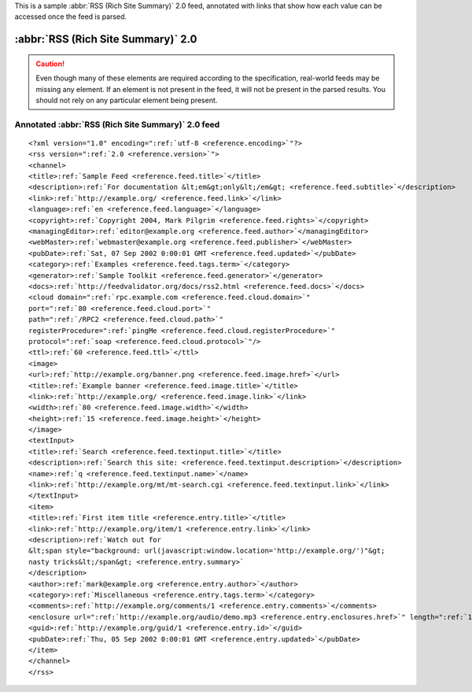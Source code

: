 .. _annotated.rss20:






This is a sample :abbr:`RSS (Rich Site Summary)` 2.0 feed, annotated with links that show how each value can be accessed once the feed is parsed.

:abbr:`RSS (Rich Site Summary)` 2.0
===================================

.. caution:: Even though many of these elements are required according to the specification, real-world feeds may be missing any element.  If an element is not present in the feed, it will not be present in the parsed results.  You should not rely on any particular element being present.

Annotated :abbr:`RSS (Rich Site Summary)` 2.0 feed
--------------------------------------------------
::


    <?xml version="1.0" encoding=":ref:`utf-8 <reference.encoding>`"?>
    <rss version=":ref:`2.0 <reference.version>`">
    <channel>
    <title>:ref:`Sample Feed <reference.feed.title>`</title>
    <description>:ref:`For documentation &lt;em&gt;only&lt;/em&gt; <reference.feed.subtitle>`</description>
    <link>:ref:`http://example.org/ <reference.feed.link>`</link>
    <language>:ref:`en <reference.feed.language>`</language>
    <copyright>:ref:`Copyright 2004, Mark Pilgrim <reference.feed.rights>`</copyright>
    <managingEditor>:ref:`editor@example.org <reference.feed.author>`</managingEditor>
    <webMaster>:ref:`webmaster@example.org <reference.feed.publisher>`</webMaster>
    <pubDate>:ref:`Sat, 07 Sep 2002 0:00:01 GMT <reference.feed.updated>`</pubDate>
    <category>:ref:`Examples <reference.feed.tags.term>`</category>
    <generator>:ref:`Sample Toolkit <reference.feed.generator>`</generator>
    <docs>:ref:`http://feedvalidator.org/docs/rss2.html <reference.feed.docs>`</docs>
    <cloud domain=":ref:`rpc.example.com <reference.feed.cloud.domain>`"
    port=":ref:`80 <reference.feed.cloud.port>`"
    path=":ref:`/RPC2 <reference.feed.cloud.path>`"
    registerProcedure=":ref:`pingMe <reference.feed.cloud.registerProcedure>`"
    protocol=":ref:`soap <reference.feed.cloud.protocol>`"/>
    <ttl>:ref:`60 <reference.feed.ttl>`</ttl>
    <image>
    <url>:ref:`http://example.org/banner.png <reference.feed.image.href>`</url>
    <title>:ref:`Example banner <reference.feed.image.title>`</title>
    <link>:ref:`http://example.org/ <reference.feed.image.link>`</link>
    <width>:ref:`80 <reference.feed.image.width>`</width>
    <height>:ref:`15 <reference.feed.image.height>`</height>
    </image>
    <textInput>
    <title>:ref:`Search <reference.feed.textinput.title>`</title>
    <description>:ref:`Search this site: <reference.feed.textinput.description>`</description>
    <name>:ref:`q <reference.feed.textinput.name>`</name>
    <link>:ref:`http://example.org/mt/mt-search.cgi <reference.feed.textinput.link>`</link>
    </textInput>
    <item>
    <title>:ref:`First item title <reference.entry.title>`</title>
    <link>:ref:`http://example.org/item/1 <reference.entry.link>`</link>
    <description>:ref:`Watch out for
    &lt;span style="background: url(javascript:window.location='http://example.org/')"&gt;
    nasty tricks&lt;/span&gt; <reference.entry.summary>`
    </description>
    <author>:ref:`mark@example.org <reference.entry.author>`</author>
    <category>:ref:`Miscellaneous <reference.entry.tags.term>`</category>
    <comments>:ref:`http://example.org/comments/1 <reference.entry.comments>`</comments>
    <enclosure url=":ref:`http://example.org/audio/demo.mp3 <reference.entry.enclosures.href>`" length=":ref:`1069871 <reference.entry.enclosures.length>`" type=":ref:`audio/mpeg <reference.entry.enclosures.type>`"/>
    <guid>:ref:`http://example.org/guid/1 <reference.entry.id>`</guid>
    <pubDate>:ref:`Thu, 05 Sep 2002 0:00:01 GMT <reference.entry.updated>`</pubDate>
    </item>
    </channel>
    </rss>